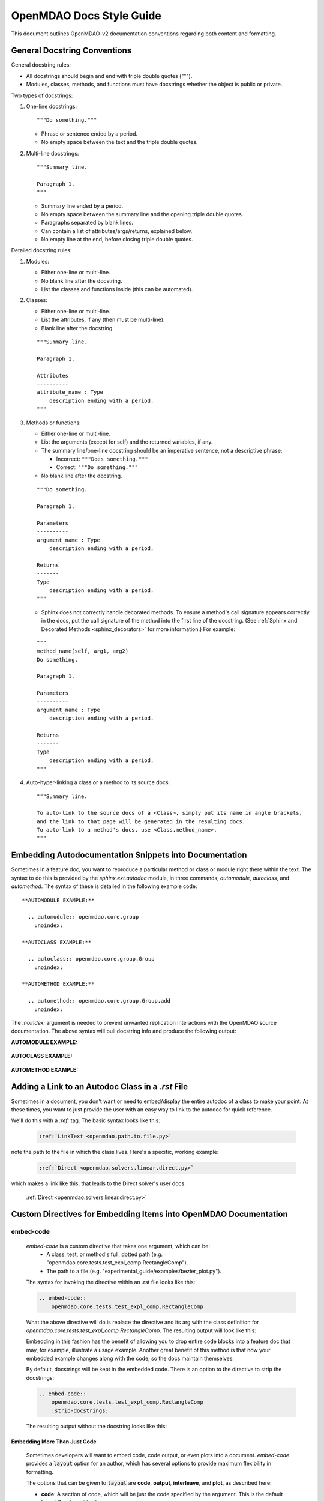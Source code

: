 *************************
OpenMDAO Docs Style Guide
*************************

This document outlines OpenMDAO-v2 documentation conventions regarding
both content and formatting.


General Docstring Conventions
-----------------------------

General docstring rules:

- All docstrings should begin and end with triple double quotes (""").
- Modules, classes, methods, and functions must have docstrings
  whether the object is public or private.

Two types of docstrings:

1. One-line docstrings:

   ::

     """Do something."""

   - Phrase or sentence ended by a period.
   - No empty space between the text and the triple double quotes.

2. Multi-line docstrings:

   ::

     """Summary line.

     Paragraph 1.
     """

   - Summary line ended by a period.
   - No empty space between the summary line and
     the opening triple double quotes.
   - Paragraphs separated by blank lines.
   - Can contain a list of attributes/args/returns, explained below.
   - No empty line at the end, before closing triple double quotes.

Detailed docstring rules:

1. Modules:

   - Either one-line or multi-line.
   - No blank line after the docstring.
   - List the classes and functions inside (this can be automated).

2. Classes:

   - Either one-line or multi-line.
   - List the attributes, if any (then must be multi-line).
   - Blank line after the docstring.

   ::

     """Summary line.

     Paragraph 1.

     Attributes
     ----------
     attribute_name : Type
         description ending with a period.
     """

3. Methods or functions:

   - Either one-line or multi-line.
   - List the arguments (except for self) and the returned variables, if any.
   - The summary line/one-line docstring should be an imperative sentence,
     not a descriptive phrase:

     - Incorrect: ``"""Does something."""``

     - Correct: ``"""Do something."""``

   - No blank line after the docstring.

   ::

     """Do something.

     Paragraph 1.

     Parameters
     ----------
     argument_name : Type
         description ending with a period.

     Returns
     -------
     Type
         description ending with a period.
     """

   - Sphinx does not correctly handle decorated methods. To ensure a method's
     call signature appears correctly in the docs, put the call signature of the method
     into the first line of the docstring. (See :ref:`Sphinx and Decorated Methods <sphinx_decorators>` for more information.) For example:

   ::

     """
     method_name(self, arg1, arg2)
     Do something.

     Paragraph 1.

     Parameters
     ----------
     argument_name : Type
         description ending with a period.

     Returns
     -------
     Type
         description ending with a period.
     """

4. Auto-hyper-linking a class or a method to its source docs:

  ::

    """Summary line.

    To auto-link to the source docs of a <Class>, simply put its name in angle brackets,
    and the link to that page will be generated in the resulting docs.
    To auto-link to a method's docs, use <Class.method_name>.
    """


Embedding Autodocumentation Snippets into Documentation
-------------------------------------------------------

Sometimes in a feature doc, you want to reproduce a particular method or class or module
right there within the text.  The syntax to do this is provided by the `sphinx.ext.autodoc`
module, in three commands, `automodule`, `autoclass`, and `automethod`.  The syntax of these
is detailed in the following example code:

::

    **AUTOMODULE EXAMPLE:**

      .. automodule:: openmdao.core.group
        :noindex:

    **AUTOCLASS EXAMPLE:**

      .. autoclass:: openmdao.core.group.Group
        :noindex:

    **AUTOMETHOD EXAMPLE:**

      .. automethod:: openmdao.core.group.Group.add
        :noindex:


The `:noindex:` argument is needed to prevent unwanted replication interactions with the OpenMDAO
source documentation.  The above syntax will pull docstring info and produce the following output:

**AUTOMODULE EXAMPLE:**

  .. automodule:: openmdao.core.group
    :noindex:

**AUTOCLASS EXAMPLE:**

  .. autoclass:: openmdao.core.group.Group
    :noindex:

**AUTOMETHOD EXAMPLE:**
  .. automethod:: openmdao.core.group.Group.add
    :noindex:


Adding a Link to an Autodoc Class in a `.rst` File
--------------------------------------------------

Sometimes in a document, you don't want or need to embed/display the entire
autodoc of a class to make your point. At these times, you want to just provide
the user with an easy way to link to the autodoc for quick reference.

We'll do this with a `:ref:` tag.  The basic syntax looks like this:

  .. code-block:: rst

    :ref:`LinkText <openmdao.path.to.file.py>`

note the path to the file in which the class lives. Here's a specific, working example:

  .. code-block:: rst

    :ref:`Direct <openmdao.solvers.linear.direct.py>`

which makes a link like this, that leads to the Direct solver's user docs:

    :ref:`Direct <openmdao.solvers.linear.direct.py>`


Custom Directives for Embedding Items into OpenMDAO Documentation
-----------------------------------------------------------------

embed-code
++++++++++

        `embed-code` is a custom directive that takes one argument, which can be:
            * A class, test, or method's full, dotted path (e.g. "openmdao.core.tests.test_expl_comp.RectangleComp").
            * The path to a file (e.g. "experimental_guide/examples/bezier_plot.py").

        The syntax for invoking the directive within an .rst file looks like this:

        .. code-block:: rst

            .. embed-code::
                openmdao.core.tests.test_expl_comp.RectangleComp


        What the above directive will do is replace the directive and its arg with the class
        definition for `openmdao.core.tests.test_expl_comp.RectangleComp`.
        The resulting output will look like this:

        .. embed-code::
            openmdao.core.tests.test_expl_comp.RectangleComp

        Embedding in this fashion has the benefit of allowing you to drop entire code blocks into
        a feature doc that may, for example, illustrate a usage example. Another great benefit of this
        method is that now your embedded example changes along with the code, so the docs maintain themselves.

        By default, docstrings will be kept in the embedded code. There is an option
        to the directive to strip the docstrings:

        .. code-block:: rst

          .. embed-code::
              openmdao.core.tests.test_expl_comp.RectangleComp
              :strip-docstrings:

        The resulting output without the docstring looks like this:

        .. embed-code::
            openmdao.core.tests.test_expl_comp.RectangleComp
            :strip-docstrings:


Embedding More Than Just Code
*****************************

    Sometimes developers will want to embed code, code output, or even plots into a document.  `embed-code` provides
    a :code:`layout` option for an author, which has several options to provide maximum flexibility in formatting.

    The options that can be given to :code:`layout` are **code**, **output**, **interleave**, and **plot**, as described here:

    - **code**: A section of code, which will be just the code specified by the argument. This is the default layout if no layout is given.


    - **output**: The output of the script (or code, or test, etc.) given by the argument, all in one unified section by itself.


    - **interleave**: The section of code specified by the argument, interleaved with its output, displayed together as one combined block.


    - **plot**: A plot generated by running the code specified by the argument. (a matplotlib :code:`show()` command must be present).


    These options should be specified in the left-to-right order in which each embedded element is desired to appear from top to bottom. (e.g. :layout: code, output)

    Let's run through some examples of how the :code:`layout` option could be used:


1. Embed just a piece of code, just to show it, without running it for output or plots.
   In your .rst file, you'd insert this:


   .. code-block:: rst

       .. embed-code::
           ../devtools/docs_experiment/experimental_guide/examples/bezier_plot.py


   Note that as mentioned above, the default value of :code:`layout` is just "code," so the
   layout is not specified here. The resulting embed looks like this:

   .. embed-code::
       ../devtools/docs_experiment/experimental_guide/examples/bezier_plot.py


2. Embed a piece of code, run it, show a single block of output afterwards.
   In your .rst file, you'd insert this:


   .. code-block:: rst

       .. embed-code::
           ../devtools/docs_experiment/experimental_guide/examples/bezier_plot.py
           :layout: code, output


   The resulting embed would look like this:


   .. embed-code::
       ../devtools/docs_experiment/experimental_guide/examples/bezier_plot.py
       :layout: code, output


3. Embed a piece of code, run it, show a single block of output afterwards, then show a plot after that.
   (Remember, that :code:`show()` function needs to be in there for this to work.)


   .. code-block:: rst

       .. embed-code::
           ../devtools/docs_experiment/experimental_guide/examples/bezier_plot.py
           :layout: code, output, plot


   The resulting embed would look like this:

   .. embed-code::
       ../devtools/docs_experiment/experimental_guide/examples/bezier_plot.py
       :layout: code, output, plot


4. Embed a piece of code, run it, plot it. Show the plot first, then show the code with interleaved output, after that.
   (Remember, that :code:`show()` function needs to be in the embedded code for a plot embed to work.)

   .. code-block:: rst

       .. embed-code::
           ../devtools/docs_experiment/experimental_guide/examples/sin_plot.py
           :layout: plot, interleave


   This should embed the plot, and then the code with its output nicely interleaved.

   .. embed-code::
       ../devtools/docs_experiment/experimental_guide/examples/sin_plot.py
       :layout: plot, interleave


5.  The way our plot embedding works, if you're embedding a layout that includes a plot, you can also give your
    `embed-code` directive any of the options that work with a Sphinx `image` or `figure` directive, since we inherit from those.
    Some of those options available are:

    **:width:** (in pixels),

    **:height:** (in pixels),

    **:scale:** (in percentage),

    **:align:** (left, right, center),

    And with a blank line after the options, you can put a line of text that will act as a caption.

    Let's do an example of the previous plot, with a few other options set:

    .. code-block:: rst

        .. embed-code::
            ../devtools/docs_experiment/experimental_guide/examples/bezier_plot.py
            :layout: plot
            :scale: 50
            :align: center

            This is where you would put a caption, after a blank line.


    This should embed the plot, scale it down by half, and align it center, with a caption.


    .. embed-code::
        ../devtools/docs_experiment/experimental_guide/examples/bezier_plot.py
        :layout: plot
        :scale: 50
        :align: center

        This is where you would put a caption, after a blank line.


6.  Use this directive to embed a test. Just use a dotted python path, as shown here:


    .. code-block:: rst

        .. embed-code::
            openmdao.core.tests.test_problem.TestProblem.test_feature_simple_run_once_input_input
            :layout: interleave


    This should embed the test with its output nicely interleaved.


    .. embed-code::
        openmdao.core.tests.test_problem.TestProblem.test_feature_simple_run_once_input_input
        :layout: interleave


There are many permutations of these four layout values that can help you customize the look of your code embedding to fit
your specific purposes.  While doing :code:`:layout: output` might not really make any sense to do, you have the power
to make nonsensical layouts, so use that power wisely.


embed-options
+++++++++++++

        `embed-options` is a custom directive that lets a developer display a set of options
        directly into a feature doc by including the module, classname, and the options dictionary name.
        The syntax for invoking the directive looks like this:

        .. code-block:: rst

            .. embed-options::
                openmdao.solvers.linear.linear_block_jac
                LinearBlockJac
                options

        The output from the above syntax should result in a neatly-formatted table of options like this:


        .. embed-options::
            openmdao.solvers.linear.linear_block_jac
            LinearBlockJac
            options


embed-shell-cmd
+++++++++++++++

    `embed-shell-cmd` is a custom directive that lets a developer insert a shell command and
    its corresponding console output into a doc.  The developer must supply the shell command
    and optionally the directory where the command will run.  Also, setting the `show_cmd`
    option to `false` will hide the shell command and show only the output resulting from it.

    .. code-block:: rst

        .. embed-shell-cmd::
            :cmd: openmdao tree circuit.py
            :dir: ../test_suite/scripts

    The output from the above syntax should look like this:

    .. embed-shell-cmd::
        :cmd: openmdao tree circuit.py
        :dir: ../test_suite/scripts


embed-bibtex
++++++++++++

    `embed-bibtex` is a custom directive that lets a developer insert a citation for a
    particular class into a doc.  The arguments are the module path and the name of the
    class (or the name of a function that returns an instance of the desired class when
    called with no arguments).

    .. code-block:: rst

        .. embed-bibtex::
            openmdao.drivers.scipy_optimizer
            ScipyOptimizeDriver


    The output from the above syntax should look like this:

    .. embed-bibtex::
        openmdao.drivers.scipy_optimizer
        ScipyOptimizeDriver


Tagging
-------

OpenMDAO docs support blog-like tagging.  What this means is that you can
associate words or terms with a document, with the aim of grouping like documents.
When a user clicks on a tag hyperlink, it takes her to a page that contains links to other documents that have been tagged
similarly. This makes it easier for users to find supplementary materials on a topic.

If you are writing a document, and you have a set of tags that you want to apply to a document, the syntax is easy.
One time, at the bottom of a document, you just need to invoke the `tags` directive, and then list any categories in which you'd
like the current document to be included.

::

  .. tags:: indepVarComp, Component

That syntax should generate a Tags box at the bottom of the document that contains
hyperlinks to each tag's index page:


.. image:: images/tags.png

Each tag hyperlink targets an index page that is a list of documents that all contain the same tag, e.g. `Component`.
